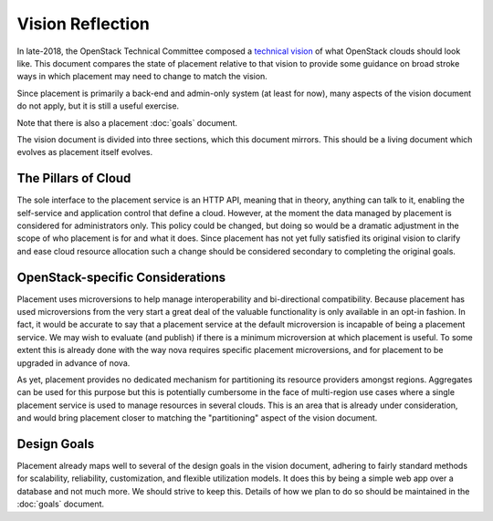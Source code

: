 =================
Vision Reflection
=================

In late-2018, the OpenStack Technical Committee composed a
`technical vision <https://governance.openstack.org/tc/reference/technical-vision.html>`_
of what OpenStack clouds should look like. This document compares the state of
placement relative to that vision to provide some guidance on broad stroke ways
in which placement may need to change to match the vision.

Since placement is primarily a back-end and admin-only system (at least for
now), many aspects of the vision document do not apply, but it is still a
useful exercise.

Note that there is also a placement :doc:`goals` document.

The vision document is divided into three sections, which this document
mirrors. This should be a living document which evolves as placement itself
evolves.

The Pillars of Cloud
====================

The sole interface to the placement service is an HTTP API, meaning that in
theory, anything can talk to it, enabling the self-service and application
control that define a cloud. However, at the moment the data managed by
placement is considered for administrators only. This policy could be changed,
but doing so would be a dramatic adjustment in the scope of who placement is
for and what it does. Since placement has not yet fully satisfied its original
vision to clarify and ease cloud resource allocation such a change should be
considered secondary to completing the original goals.

OpenStack-specific Considerations
=================================

Placement uses microversions to help manage interoperability and bi-directional
compatibility. Because placement has used microversions from the very start a
great deal of the valuable functionality is only available in an opt-in
fashion. In fact, it would be accurate to say that a placement service at the
default microversion is incapable of being a placement service. We may wish to
evaluate (and publish) if there is a minimum microversion at which placement is
useful. To some extent this is already done with the way nova requires specific
placement microversions, and for placement to be upgraded in advance of nova.

As yet, placement provides no dedicated mechanism for partitioning its resource
providers amongst regions. Aggregates can be used for this purpose but this is
potentially cumbersome in the face of multi-region use cases where a single
placement service is used to manage resources in several clouds. This is an
area that is already under consideration, and would bring placement closer to
matching the "partitioning" aspect of the vision document.

Design Goals
============

Placement already maps well to several of the design goals in the vision
document, adhering to fairly standard methods for scalability, reliability,
customization, and flexible utilization models. It does this by being a simple
web app over a database and not much more. We should strive to keep this.
Details of how we plan to do so should be maintained in the :doc:`goals`
document.
